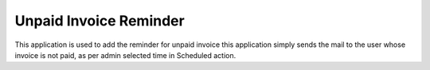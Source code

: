 =================================
Unpaid Invoice Reminder
=================================
This application is used to add the reminder for unpaid invoice this application simply sends the mail to the user whose invoice is not paid, as per admin selected time in Scheduled action.
